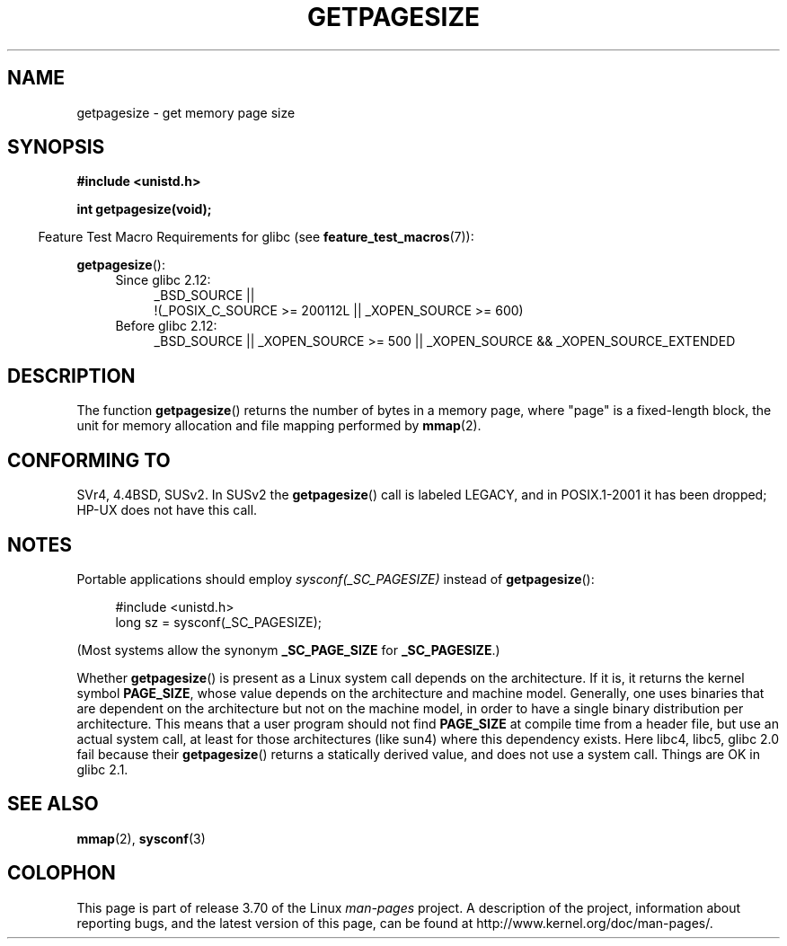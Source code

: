 .\" Copyright (C) 2001 Andries Brouwer <aeb@cwi.nl>
.\"
.\" %%%LICENSE_START(VERBATIM)
.\" Permission is granted to make and distribute verbatim copies of this
.\" manual provided the copyright notice and this permission notice are
.\" preserved on all copies.
.\"
.\" Permission is granted to copy and distribute modified versions of this
.\" manual under the conditions for verbatim copying, provided that the
.\" entire resulting derived work is distributed under the terms of a
.\" permission notice identical to this one.
.\"
.\" Since the Linux kernel and libraries are constantly changing, this
.\" manual page may be incorrect or out-of-date.  The author(s) assume no
.\" responsibility for errors or omissions, or for damages resulting from
.\" the use of the information contained herein.  The author(s) may not
.\" have taken the same level of care in the production of this manual,
.\" which is licensed free of charge, as they might when working
.\" professionally.
.\"
.\" Formatted or processed versions of this manual, if unaccompanied by
.\" the source, must acknowledge the copyright and authors of this work.
.\" %%%LICENSE_END
.\"
.TH GETPAGESIZE 2 2010-11-16 "Linux" "Linux Programmer's Manual"
.SH NAME
getpagesize \- get memory page size
.SH SYNOPSIS
.B #include <unistd.h>
.sp
.B int getpagesize(void);
.sp
.in -4n
Feature Test Macro Requirements for glibc (see
.BR feature_test_macros (7)):
.in
.sp
.BR getpagesize ():
.ad l
.RS 4
.PD 0
.TP 4
Since glibc 2.12:
.nf
_BSD_SOURCE ||
    !(_POSIX_C_SOURCE\ >=\ 200112L || _XOPEN_SOURCE\ >=\ 600)
.TP 4
.fi
Before glibc 2.12:
_BSD_SOURCE || _XOPEN_SOURCE\ >=\ 500 ||
_XOPEN_SOURCE\ &&\ _XOPEN_SOURCE_EXTENDED
.PD
.RE
.ad b
.SH DESCRIPTION
The function
.BR getpagesize ()
returns the number of bytes in a memory page,
where "page" is a fixed-length block,
the unit for memory allocation and file mapping performed by
.BR mmap (2).
.\" .SH HISTORY
.\" This call first appeared in 4.2BSD.
.SH CONFORMING TO
SVr4, 4.4BSD, SUSv2.
In SUSv2 the
.BR getpagesize ()
call is labeled LEGACY, and in POSIX.1-2001
it has been dropped;
HP-UX does not have this call.
.SH NOTES
Portable applications should employ
.I sysconf(_SC_PAGESIZE)
instead of
.BR getpagesize ():
.PP
.in +4n
.nf
#include <unistd.h>
long sz = sysconf(_SC_PAGESIZE);
.fi
.in

(Most systems allow the synonym
.B _SC_PAGE_SIZE
for
.BR _SC_PAGESIZE .)

Whether
.BR getpagesize ()
is present as a Linux system call depends on the architecture.
If it is, it returns the kernel symbol
.BR PAGE_SIZE ,
whose value depends on the architecture and machine model.
Generally, one uses binaries that are dependent on the architecture but not
on the machine model, in order to have a single binary
distribution per architecture.
This means that a user program
should not find
.B PAGE_SIZE
at compile time from a header file,
but use an actual system call, at least for those architectures
(like sun4) where this dependency exists.
Here libc4, libc5, glibc 2.0 fail because their
.BR getpagesize ()
returns a statically derived value, and does not use a system call.
Things are OK in glibc 2.1.
.SH SEE ALSO
.BR mmap (2),
.BR sysconf (3)
.SH COLOPHON
This page is part of release 3.70 of the Linux
.I man-pages
project.
A description of the project,
information about reporting bugs,
and the latest version of this page,
can be found at
\%http://www.kernel.org/doc/man\-pages/.
